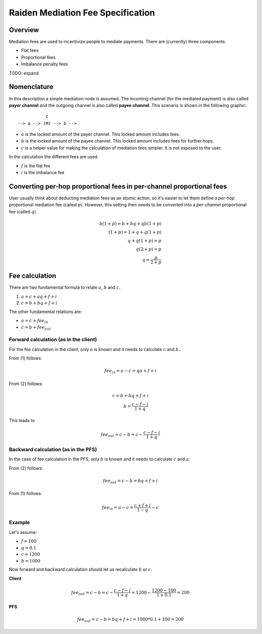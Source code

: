 Raiden Mediation Fee Specification
##################################

Overview
========

Mediation fees are used to incentivize people to mediate payments. There are (currently) three components:

- Flat fees
- Proportional fees
- Imbalance penalty fees

TODO: expand

Nomenclature
============

In this description a simple mediation node is assumed. The incoming channel (for the mediated payment) is also called **payer channel** and the outgoing channel is also called **payee channel**. This scenario is shown in the following graphic:

::

               c
    --> a --> (M) --> b -->

- :math:`a` is the locked amount of the payer channel. This locked amount includes fees.
- :math:`b` is the locked amount of the payee channel. This locked amount includes fees for further hops.
- :math:`c` is a helper value for making the calculation of mediation fees simpler. It is not exposed to the user.


In the calculation the different fees are used.

- :math:`f` is the flat fee
- :math:`i` is the imbalance fee


Converting per-hop proportional fees in per-channel proportional fees
=====================================================================

User usually think about deducting mediation fees as an atomic action, so it's
easier to let them define a *per-hop* proportional mediation fee (called
:math:`p`). However, this setting then needs to be converted into a
*per-channel* proportional fee (called :math:`q`).

.. math::

    b(1+p) = b + bq + qb(1+p)  \\
    (1+p) = 1 + q + q(1+p)  \\
    q + q(1+p) = p \\
    q(2+p) = p \\
    q = \frac{p}{2+p}

Fee calculation
===============

There are two fundamental formula to relate :math:`a`, :math:`b` and :math:`c`.

1. :math:`a = c + aq + f + i`

2. :math:`c = b + bq + f + i`

The other fundamental relations are:

- :math:`a = c + {fee}_{in}`
- :math:`c = b + {fee}_{out}`

Forward calculation (as in the client)
--------------------------------------

For the fee calculation in the client, only :math:`a` is known and it needs to calculate :math:`c` and :math:`b.`.

From (1) follows:

.. math::

    {fee}_{in} = a - c = qa + f + i

From (2) follows:

.. math::

    c = b + bq + f + i \\
    b = \frac{c - f - i}{1+q}

This leads to

.. math::

    {fee}_{out} = c - b = c - \frac{c - f - i}{1+q}


Backward calculation (as in the PFS)
------------------------------------

In the case of fee calculation in the PFS, only :math:`b` is known and it needs to calculate :math:`c` and :math:`a`.

From (2) follows:

.. math::

    {fee}_{out} = c - b = bq + f + i

From (1) follows:

.. math::

    {fee}_{in} = a - c = \frac{c + f + i}{1-q} - c



Example
-------

Let's assume:

- :math:`f = 100`
- :math:`q = 0.1`
- :math:`c = 1200`
- :math:`b = 1000`

Now forward and backward calculation should let us recalculate :math:`b` or :math:`c`.

**Client**

.. math::

    {fee}_{out} = c - b = c - \frac{c - f - i}{1+q} = 1200 - \frac{1200 - 100}{1 + 0.1} = 200

**PFS**

.. math::

    {fee}_{out} = c - b = bq + f + i = 1000 * 0.1 + 100 = 200
